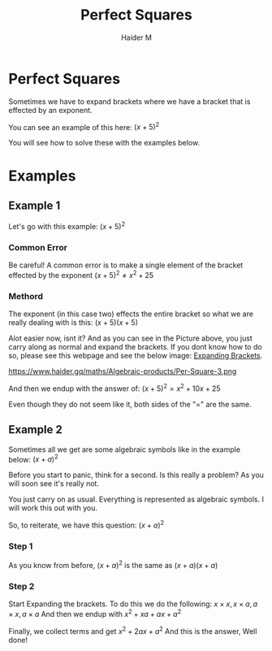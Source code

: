 #+TITLE: Perfect Squares
#+AUTHOR: Haider M
:PROPERTIES:
#+OPTIONS: toc:t
:END:

* Perfect Squares
Sometimes we have to expand brackets where we have a bracket that is effected by an exponent.

You can see an example of this here:
$(x+5)^2$

You will see how to solve these with the examples below.

* Examples
** Example 1

Let's go with this example:
$(x+5)^2$
*** Common Error
Be careful!
A common error is to make a single element of the bracket effected by the exponent
$(x+5)^2 \neq x^2+25$
*** Methord
The exponent (in this case two) effects the entire bracket so what we are really dealing with is this:
$(x+5)(x+5)$

Alot easier now, isnt it?
And as you can see in the Picture above, you just carry along as normal and expand the brackets.
If you dont know how to do so, please see this webpage and see the below image: [[file:Expanding-brackets.org][Expanding Brackets]].

https://www.haider.gq/maths/Algebraic-products/Per-Square-3.png

And then we endup with the answer of:
$(x+5)^2 = x^2+10x+25$

Even though they do not seem like it, both sides of the "$=$" are the same.
** Example 2
Sometimes all we get are some algebraic symbols like in the example below:
$(x+a)^2$

Before you start to panic, think for a second.
Is this really a problem? As you will soon see it's really not.

You just carry on as usual. Everything is represented as algebraic symbols.
I will work this out with you.

So, to reiterate, we have this question: $(x+a)^2$
*** Step 1
As you know from before,
$(x+a)^2$ is the same as $(x+a)(x+a)$

*** Step 2
Start Expanding the brackets.
To do this we do the following: $x \times x , x \times a , a \times x , a \times a$
And then we endup with $x^2 + xa + ax + a^2$

Finally, we collect terms and get $x^2 + 2ax + a^2$
And this is the answer, Well done!
